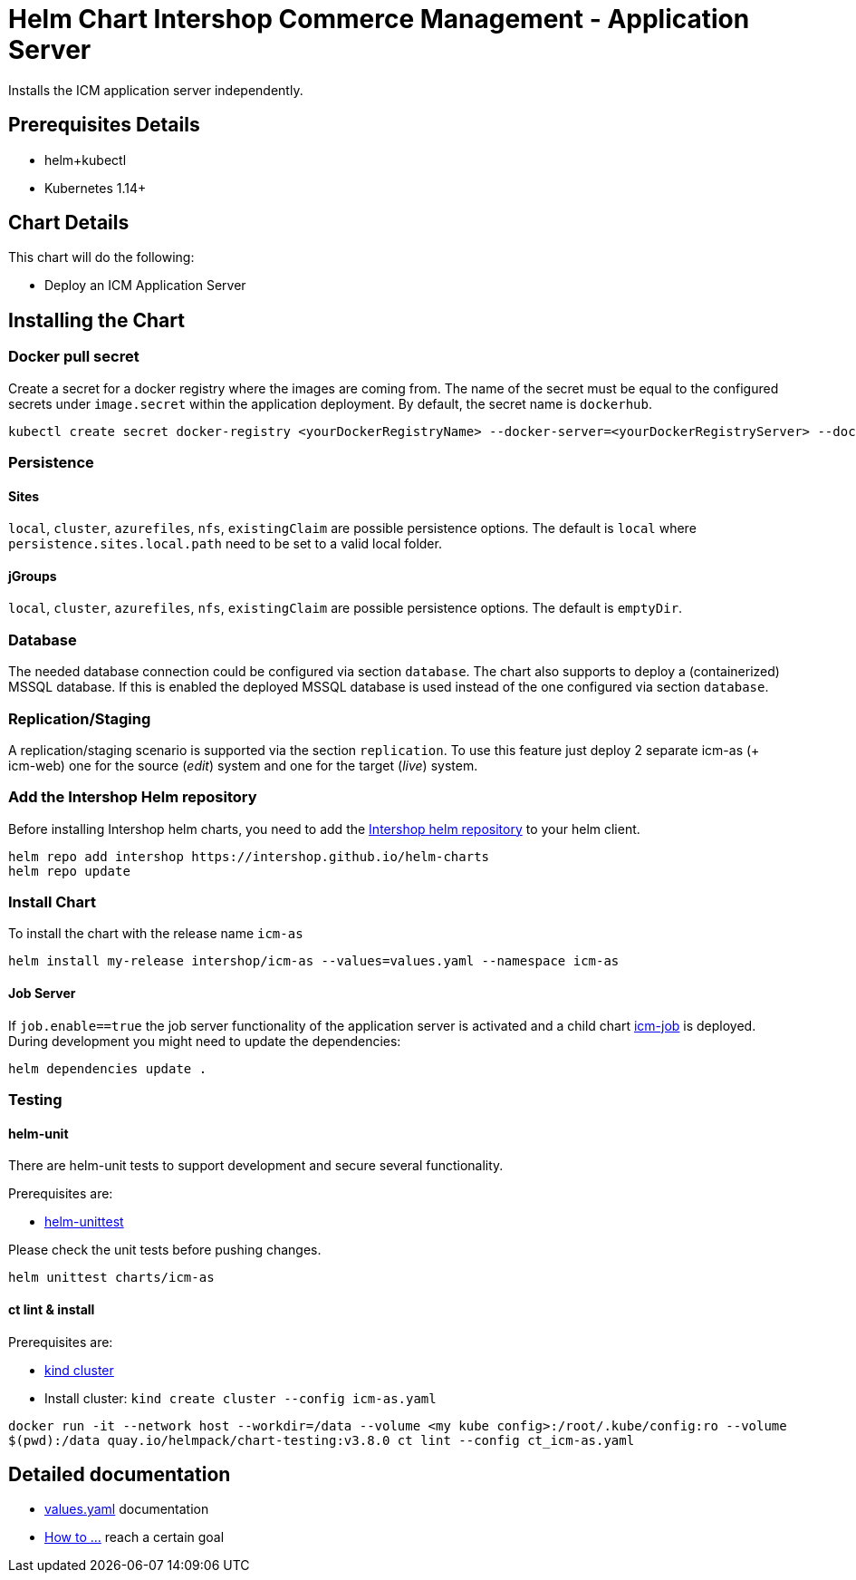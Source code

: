= Helm Chart Intershop Commerce Management - Application Server

Installs the ICM application server independently.

== Prerequisites Details

* helm+kubectl
* Kubernetes 1.14+

== Chart Details

This chart will do the following:

* Deploy an ICM Application Server

== Installing the Chart

=== Docker pull secret

Create a secret for a docker registry where the images are coming from. The name of the secret must be equal to the configured secrets under `image.secret` within the application deployment. By default, the secret name is `dockerhub`.

[source,bash]
----
kubectl create secret docker-registry <yourDockerRegistryName> --docker-server=<yourDockerRegistryServer> --docker-username=<yourUsername> --docker-password=<yourPassword> --docker-email=<yourEmail>
----

=== Persistence

==== Sites

`local`, `cluster`, `azurefiles`, `nfs`, `existingClaim` are possible persistence options.
The default is `local` where `persistence.sites.local.path` need to be set to a valid local folder.

==== jGroups

`local`, `cluster`, `azurefiles`, `nfs`, `existingClaim` are possible persistence options.
The default is `emptyDir`.

=== Database

The needed database connection could be configured via section `database`. The chart also supports to deploy a (containerized) MSSQL database. If this is enabled the deployed MSSQL database is used instead of the one configured via section `database`.

=== Replication/Staging

A replication/staging scenario is supported via the section `replication`. To use this feature just deploy 2 separate icm-as (+ icm-web) one for the source (_edit_) system and one for the target (_live_) system.

=== Add the Intershop Helm repository

Before installing Intershop helm charts, you need to add the https://intershop.github.io/helm-charts[Intershop helm repository] to your helm client.

[source,bash]
----
helm repo add intershop https://intershop.github.io/helm-charts
helm repo update
----

=== Install Chart

To install the chart with the release name `icm-as`

[source,bash]
----
helm install my-release intershop/icm-as --values=values.yaml --namespace icm-as
----

==== Job Server

If `job.enable==true` the job server functionality of the application server is activated and a child chart link:../icm-job/README.md[icm-job] is deployed.
During development you might need to update the dependencies:

[source,bash]
----
helm dependencies update .
----

=== Testing

==== helm-unit

There are helm-unit tests to support development and secure several functionality.

Prerequisites are:

* https://github.com/helm-unittest/helm-unittest[helm-unittest]

Please check the unit tests before pushing changes.

[source,bash]
----
helm unittest charts/icm-as
----

==== ct lint &amp; install

Prerequisites are:

* https://github.com/kubernetes-sigs/kind[kind cluster]
* Install cluster: `kind create cluster --config icm-as.yaml`
[source,bash]
----
docker run -it --network host --workdir=/data --volume <my kube config>:/root/.kube/config:ro --volume
$(pwd):/data quay.io/helmpack/chart-testing:v3.8.0 ct lint --config ct_icm-as.yaml
----

== Detailed documentation

* link:docs/values-yaml.asciidoc[values.yaml] documentation
* link:docs/how-to.asciidoc/[How to …] reach a certain goal
